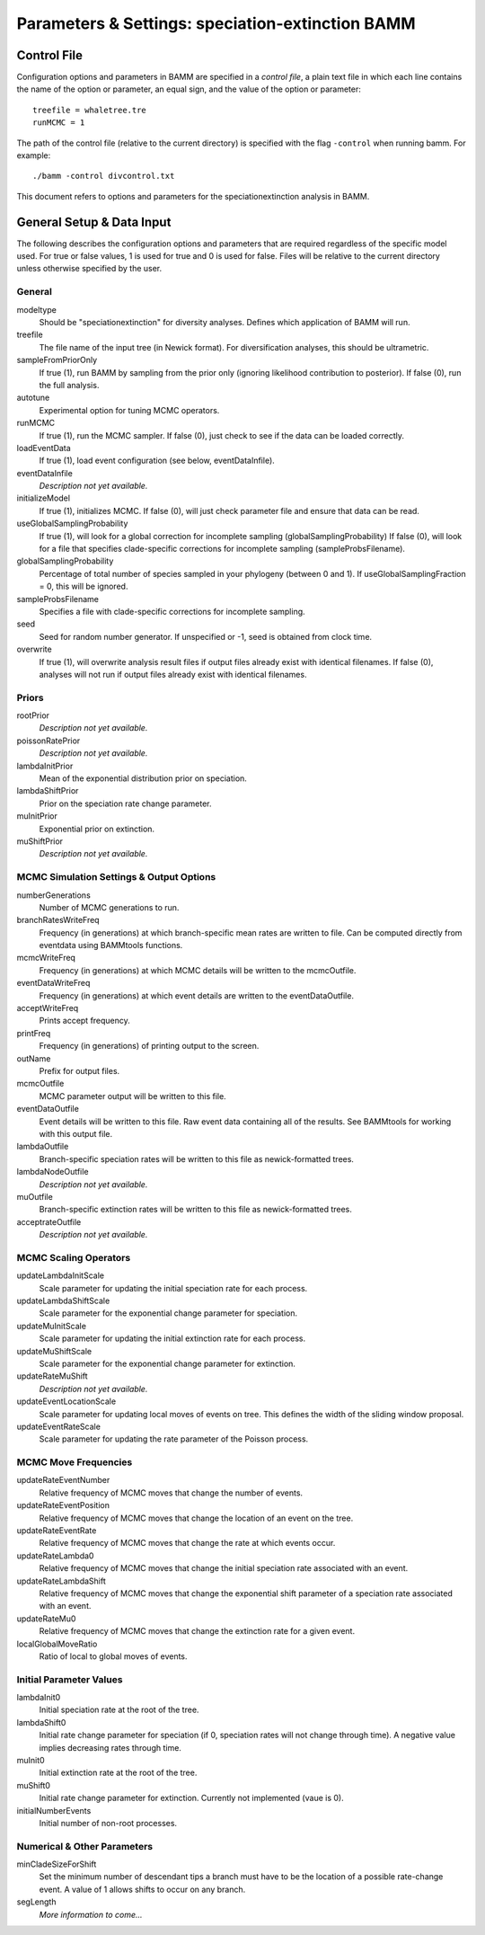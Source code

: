 .. highlight:: none

Parameters & Settings: speciation-extinction BAMM
=================================================


Control File
------------

Configuration options and parameters in BAMM are specified in a *control file*,
a plain text file in which each line contains the name of the option or
parameter, an equal sign, and the value of the option or parameter::

    treefile = whaletree.tre
    runMCMC = 1

The path of the control file (relative to the current directory) is specified
with the flag ``-control`` when running bamm. For example::

    ./bamm -control divcontrol.txt

This document refers to options and parameters for the speciationextinction analysis in BAMM.

General Setup & Data Input
-----------------------------

The following describes the configuration options and parameters
that are required regardless of the specific model used.
For true or false values, 1 is used for true and 0 is used for false.
Files will be relative to the current directory unless otherwise
specified by the user.

General
.......

modeltype
   Should be "speciationextinction" for diversity analyses.
   Defines which application of BAMM will run.

treefile
  The file name of the input tree (in Newick format). For diversification analyses, this should be ultrametric.

sampleFromPriorOnly
  If true (1), run BAMM by sampling from the prior only
  (ignoring likelihood contribution to posterior).
  If false (0), run the full analysis.
  
autotune
  Experimental option for tuning MCMC operators.
  
runMCMC
  If true (1), run the MCMC sampler.
  If false (0), just check to see if the data can be loaded correctly.

loadEventData
  If true (1), load event configuration (see below, eventDataInfile).

eventDataInfile
  *Description not yet available.*

initializeModel
  If true (1), initializes MCMC. If false (0), will just check parameter file and ensure that data can be read.

useGlobalSamplingProbability
  If true (1), will look for a global correction for incomplete sampling (globalSamplingProbability)
  If false (0), will look for a file that specifies clade-specific corrections for incomplete sampling (sampleProbsFilename).
  
globalSamplingProbability
  Percentage of total number of species sampled in your phylogeny (between 0 and 1). If useGlobalSamplingFraction = 0, this will be ignored.

sampleProbsFilename
  Specifies a file with clade-specific corrections for incomplete sampling.

seed
  Seed for random number generator. If unspecified or -1, seed is obtained from clock time.
  
overwrite
  If true (1), will overwrite analysis result files if output files already exist with identical filenames. If false (0), analyses will not run if output files already exist with identical filenames.

Priors
......

rootPrior
  *Description not yet available.*
  
poissonRatePrior
  *Description not yet available.*
  
lambdaInitPrior
  Mean of the exponential distribution prior on speciation.

lambdaShiftPrior
  Prior on the speciation rate change parameter.

muInitPrior
  Exponential prior on extinction.

muShiftPrior
  *Description not yet available.*

MCMC Simulation Settings & Output Options
............................................

numberGenerations
  Number of MCMC generations to run.

branchRatesWriteFreq
  Frequency (in generations) at which branch-specific mean rates are written to file. Can be computed directly from eventdata using BAMMtools functions.

mcmcWriteFreq
  Frequency (in generations) at which MCMC details will be written to the mcmcOutfile.

eventDataWriteFreq
  Frequency (in generations) at which event details are written to the eventDataOutfile. 

acceptWriteFreq
  Prints accept frequency.

printFreq
  Frequency (in generations) of printing output to the screen.
  
outName
  Prefix for output files.

mcmcOutfile
  MCMC parameter output will be written to this file.

eventDataOutfile
  Event details will be written to this file. Raw event data containing all of the results. See BAMMtools for working with this output file.

lambdaOutfile
  Branch-specific speciation rates will be written to this file as newick-formatted trees.

lambdaNodeOutfile
  *Description not yet available.*

muOutfile
  Branch-specific extinction rates will be written to this file as newick-formatted trees.

acceptrateOutfile
  *Description not yet available.*

MCMC Scaling Operators
......................

updateLambdaInitScale
  Scale parameter for updating the initial speciation rate for each process.
  
updateLambdaShiftScale
  Scale parameter for the exponential change parameter for speciation.
  
updateMuInitScale
  Scale parameter for updating the initial extinction rate for each process.
  
updateMuShiftScale
  Scale parameter for the exponential change parameter for extinction.
  
updateRateMuShift
  *Description not yet available.*

updateEventLocationScale
  Scale parameter for updating local moves of events on tree. This defines the width of the sliding window proposal.

updateEventRateScale
  Scale parameter for updating the rate parameter of the Poisson process.
  
MCMC Move Frequencies
......................

updateRateEventNumber
  Relative frequency of MCMC moves that change the number of events.
  
updateRateEventPosition
  Relative frequency of MCMC moves that change the location of an event on the tree.
  
updateRateEventRate
  Relative frequency of MCMC moves that change the rate at which events occur.
  
updateRateLambda0
  Relative frequency of MCMC moves that change the initial speciation rate associated with an event.
  
updateRateLambdaShift
  Relative frequency of MCMC moves that change the exponential shift parameter of a speciation rate associated with an event.
  
updateRateMu0
  Relative frequency of MCMC moves that change the extinction rate for a given event.
  
localGlobalMoveRatio
  Ratio of local to global moves of events.

Initial Parameter Values
.....................................

lambdaInit0
  Initial speciation rate at the root of the tree.

lambdaShift0
  Initial rate change parameter for speciation
  (if 0, speciation rates will not change through time).
  A negative value implies decreasing rates through time.

muInit0
  Initial extinction rate at the root of the tree.

muShift0
  Initial rate change parameter for extinction. Currently not implemented (vaue is 0).
  
initialNumberEvents
  Initial number of non-root processes.

Numerical & Other Parameters
............................................

minCladeSizeForShift
  Set the minimum number of descendant tips a branch must have to be the location of a possible rate-change event. A value of 1 allows shifts to occur on any branch.

segLength
  *More information to come...*
